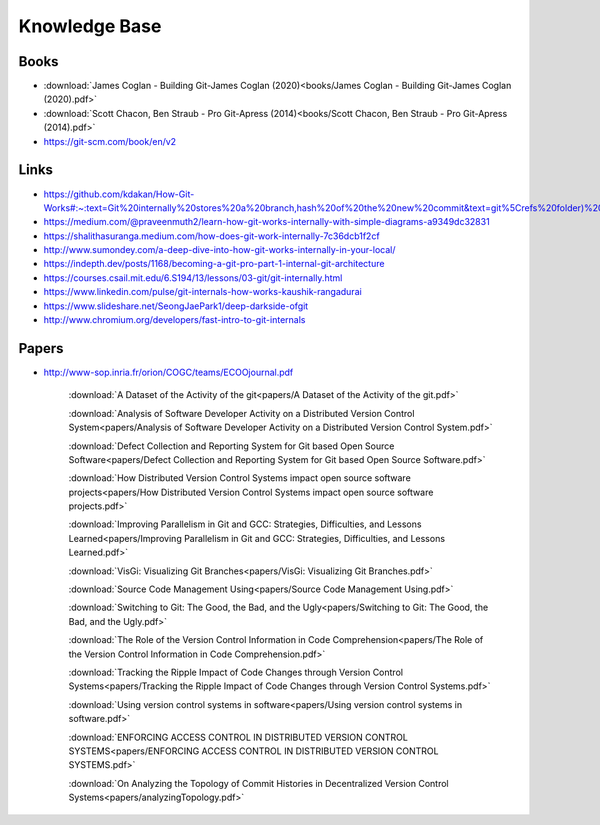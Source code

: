 Knowledge Base
===============


Books
-----

* :download:`James Coglan - Building Git-James Coglan (2020)<books/James Coglan - Building Git-James Coglan (2020).pdf>`

* :download:`Scott Chacon, Ben Straub - Pro Git-Apress (2014)<books/Scott Chacon, Ben Straub - Pro Git-Apress (2014).pdf>`

* https://git-scm.com/book/en/v2


Links
-----

* https://github.com/kdakan/How-Git-Works#:~:text=Git%20internally%20stores%20a%20branch,hash%20of%20the%20new%20commit&text=git%5Crefs%20folder)%20with%20the,this%20is%20called%20fast%2Dforward)

* https://medium.com/@praveenmuth2/learn-how-git-works-internally-with-simple-diagrams-a9349dc32831

* https://shalithasuranga.medium.com/how-does-git-work-internally-7c36dcb1f2cf

* http://www.sumondey.com/a-deep-dive-into-how-git-works-internally-in-your-local/

* https://indepth.dev/posts/1168/becoming-a-git-pro-part-1-internal-git-architecture

* https://courses.csail.mit.edu/6.S194/13/lessons/03-git/git-internally.html

* https://www.linkedin.com/pulse/git-internals-how-works-kaushik-rangadurai

* https://www.slideshare.net/SeongJaePark1/deep-darkside-ofgit

* http://www.chromium.org/developers/fast-intro-to-git-internals





Papers
------

* http://www-sop.inria.fr/orion/COGC/teams/ECOOjournal.pdf

    :download:`A Dataset of the Activity of the git<papers/A Dataset of the Activity of the git.pdf>`

    :download:`Analysis of Software Developer Activity on a Distributed Version Control System<papers/Analysis of Software Developer Activity on a Distributed Version Control System.pdf>`

    :download:`Defect Collection and Reporting System for Git based Open Source Software<papers/Defect Collection and Reporting System for Git based Open Source Software.pdf>`

    :download:`How Distributed Version Control Systems impact open source software projects<papers/How Distributed Version Control Systems impact open source software projects.pdf>`

    :download:`Improving Parallelism in Git and GCC: Strategies, Difficulties, and Lessons Learned<papers/Improving Parallelism in Git and GCC: Strategies, Difficulties, and Lessons Learned.pdf>`

    :download:`VisGi: Visualizing Git Branches<papers/VisGi: Visualizing Git Branches.pdf>`

    :download:`Source Code Management Using<papers/Source Code Management Using.pdf>`

    :download:`Switching to Git: The Good, the Bad, and the Ugly<papers/Switching to Git: The Good, the Bad, and the Ugly.pdf>`

    :download:`The Role of the Version Control Information in Code Comprehension<papers/The Role of the Version Control Information in Code Comprehension.pdf>`

    :download:`Tracking the Ripple Impact of Code Changes through Version Control Systems<papers/Tracking the Ripple Impact of Code Changes through Version Control Systems.pdf>`

    :download:`Using version control systems in software<papers/Using version control systems in software.pdf>`

    :download:`ENFORCING ACCESS CONTROL IN DISTRIBUTED VERSION CONTROL SYSTEMS<papers/ENFORCING ACCESS CONTROL IN DISTRIBUTED VERSION CONTROL SYSTEMS.pdf>`

    :download:`On Analyzing the Topology of Commit Histories in Decentralized Version Control Systems<papers/analyzingTopology.pdf>`



















